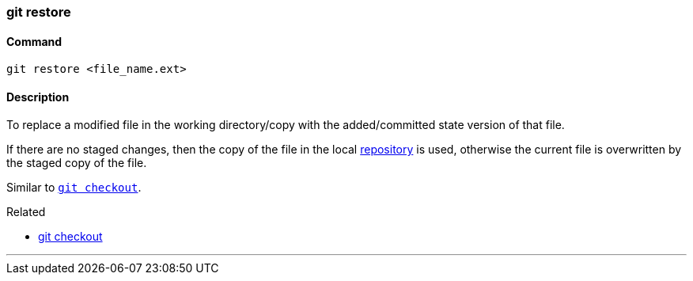 
=== git restore

==== Command

`git restore <file_name.ext>`

==== Description

To replace a modified file in the working directory/copy with the added/committed state version of that file.

If there are no staged changes, then the copy of the file in the local link:index.html#_repository[repository] is used, otherwise the current file is overwritten by the staged copy of the file.

Similar to link:index.html#_git_checkout[`git checkout`].

.Related
****
* link:index.html#_git_checkout[git checkout]
****

'''